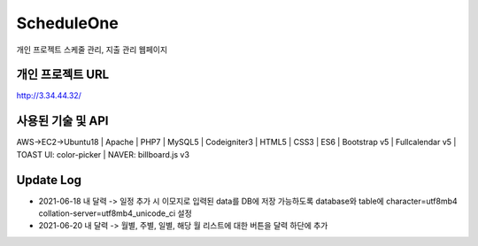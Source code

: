 ###################
ScheduleOne
###################

개인 프로젝트
스케줄 관리, 지출 관리 웹페이지

*******************
개인 프로젝트 URL
*******************

http://3.34.44.32/

*******************
사용된 기술 및 API
*******************

AWS->EC2->Ubuntu18 | Apache | PHP7 | MySQL5 | Codeigniter3 | HTML5 | CSS3 | ES6 | Bootstrap v5 | Fullcalendar v5 | TOAST UI: color-picker | NAVER: billboard.js v3

*******************
Update Log
*******************

-  2021-06-18 내 달력 -> 일정 추가 시 이모지로 입력된 data를 DB에 저장 가능하도록 database와 table에 character=utf8mb4 collation-server=utf8mb4_unicode_ci 설정
-  2021-06-20 내 달력 -> 월별, 주별, 일별, 해당 월 리스트에 대한 버튼을 달력 하단에 추가